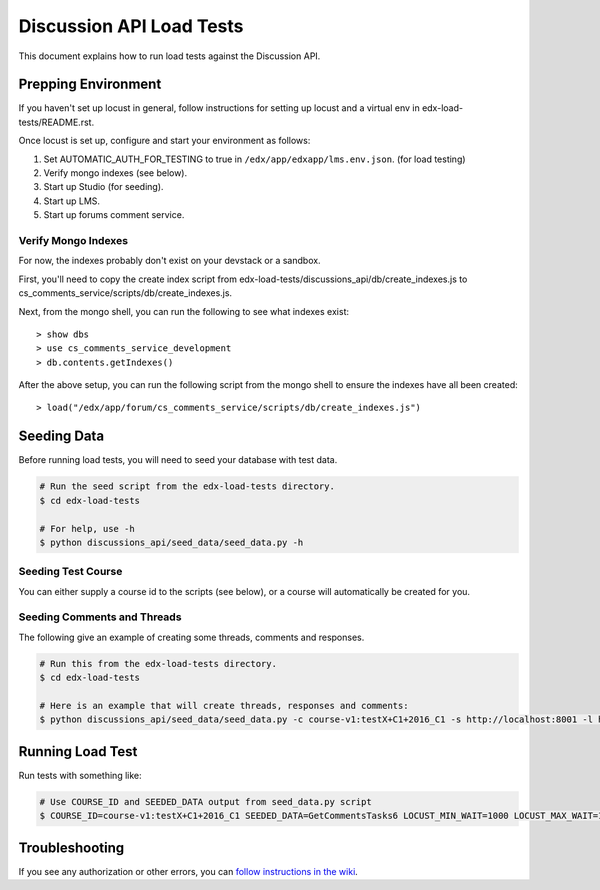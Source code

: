 Discussion API Load Tests
=========================

This document explains how to run load tests against the Discussion API.


Prepping Environment
--------------------

If you haven't set up locust in general, follow instructions for setting up
locust and a virtual env in edx-load-tests/README.rst.

Once locust is set up, configure and start your environment as follows:

#. Set AUTOMATIC_AUTH_FOR_TESTING to true in ``/edx/app/edxapp/lms.env.json``. (for load testing)
#. Verify mongo indexes (see below).
#. Start up Studio (for seeding).
#. Start up LMS.
#. Start up forums comment service.

Verify Mongo Indexes
~~~~~~~~~~~~~~~~~~~~

For now, the indexes probably don't exist on your devstack or a sandbox.

First, you'll need to copy the create index script from edx-load-tests/discussions_api/db/create_indexes.js to cs_comments_service/scripts/db/create_indexes.js.

Next, from the mongo shell, you can run the following to see what indexes exist::

    > show dbs
    > use cs_comments_service_development
    > db.contents.getIndexes()

After the above setup, you can run the following script from the mongo shell to ensure the indexes have all been created::

    > load("/edx/app/forum/cs_comments_service/scripts/db/create_indexes.js")

Seeding Data
------------

Before running load tests, you will need to seed your database with test data.

.. code-block:: bash

    # Run the seed script from the edx-load-tests directory.
    $ cd edx-load-tests

    # For help, use -h
    $ python discussions_api/seed_data/seed_data.py -h


Seeding Test Course
~~~~~~~~~~~~~~~~~~~

You can either supply a course id to the scripts (see below), or a course will
automatically be created for you.


Seeding Comments and Threads
~~~~~~~~~~~~~~~~~~~~~~~~~~~~

The following give an example of creating some threads, comments and responses.

.. code-block:: bash

    # Run this from the edx-load-tests directory.
    $ cd edx-load-tests

    # Here is an example that will create threads, responses and comments:
    $ python discussions_api/seed_data/seed_data.py -c course-v1:testX+C1+2016_C1 -s http://localhost:8001 -l http://localhost:8000 -e staff@example.com -p edx -a GetCommentsTasks -t 1 -r 2 -m 3


Running Load Test
-----------------

Run tests with something like:

.. code-block:: bash

    # Use COURSE_ID and SEEDED_DATA output from seed_data.py script
    $ COURSE_ID=course-v1:testX+C1+2016_C1 SEEDED_DATA=GetCommentsTasks6 LOCUST_MIN_WAIT=1000 LOCUST_MAX_WAIT=1000 locust -f discussions_api -c 2 -r 10 -n 200 -H http://localhost:8000 --no-web


Troubleshooting
---------------

If you see any authorization or other errors, you can `follow instructions in
the wiki <https://openedx.atlassian.net/wiki/display/EdxOps/How+to+Run+Performance+Tests>`_.
